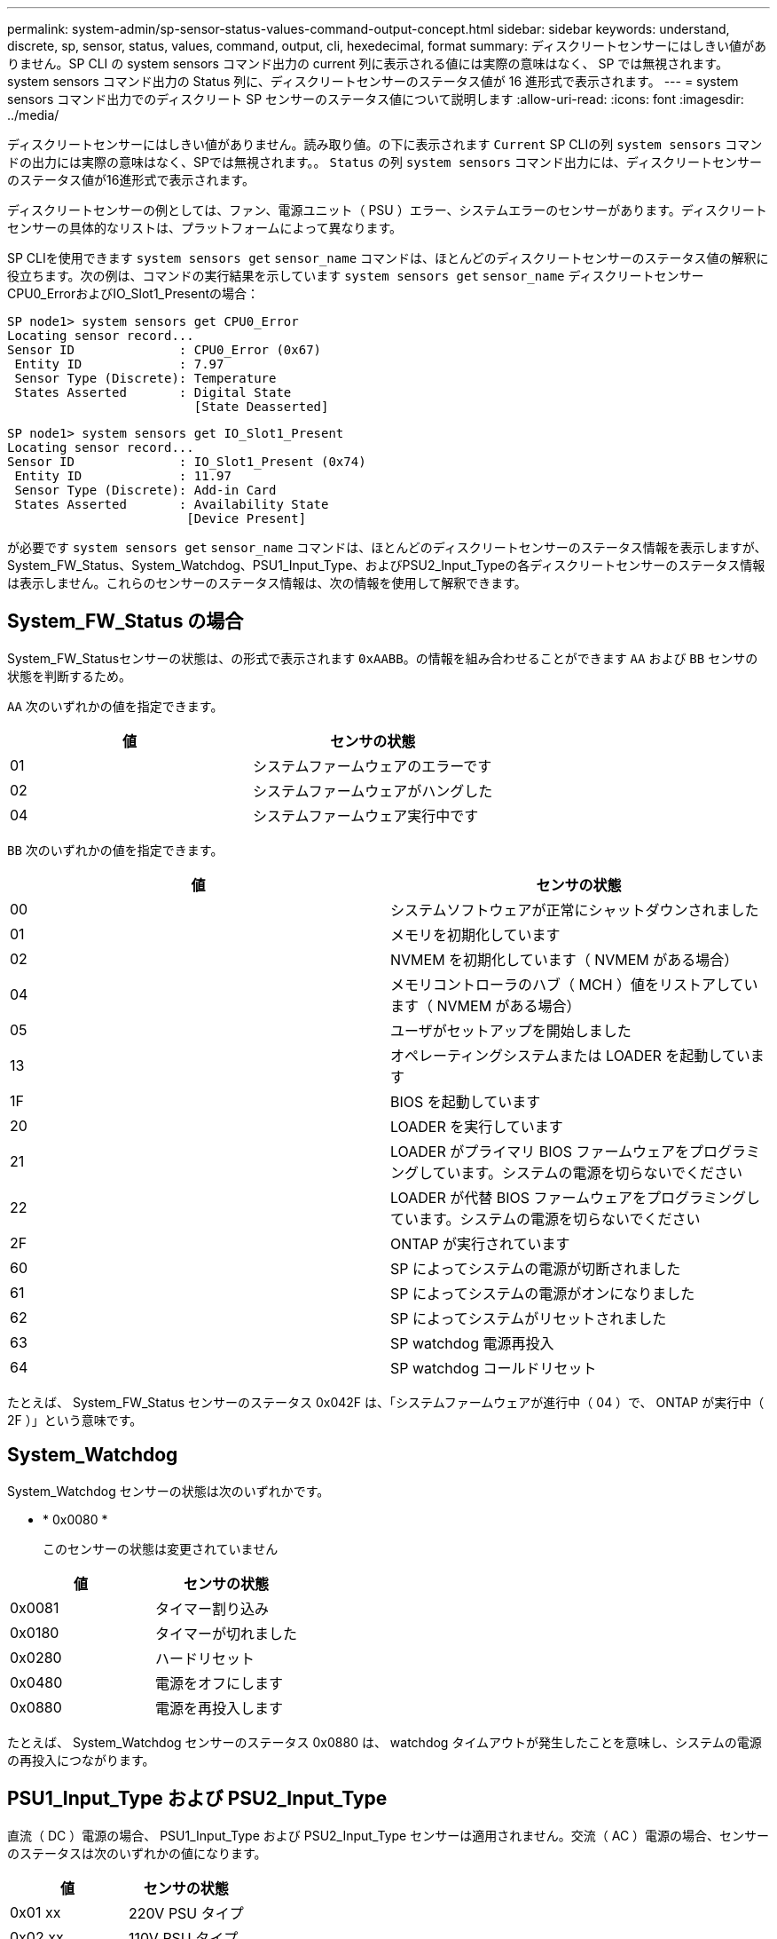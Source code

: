 ---
permalink: system-admin/sp-sensor-status-values-command-output-concept.html 
sidebar: sidebar 
keywords: understand, discrete, sp, sensor, status, values, command, output, cli, hexedecimal, format 
summary: ディスクリートセンサーにはしきい値がありません。SP CLI の system sensors コマンド出力の current 列に表示される値には実際の意味はなく、 SP では無視されます。system sensors コマンド出力の Status 列に、ディスクリートセンサーのステータス値が 16 進形式で表示されます。 
---
= system sensors コマンド出力でのディスクリート SP センサーのステータス値について説明します
:allow-uri-read: 
:icons: font
:imagesdir: ../media/


[role="lead"]
ディスクリートセンサーにはしきい値がありません。読み取り値。の下に表示されます `Current` SP CLIの列 `system sensors` コマンドの出力には実際の意味はなく、SPでは無視されます。。 `Status` の列 `system sensors` コマンド出力には、ディスクリートセンサーのステータス値が16進形式で表示されます。

ディスクリートセンサーの例としては、ファン、電源ユニット（ PSU ）エラー、システムエラーのセンサーがあります。ディスクリートセンサーの具体的なリストは、プラットフォームによって異なります。

SP CLIを使用できます `system sensors get` `sensor_name` コマンドは、ほとんどのディスクリートセンサーのステータス値の解釈に役立ちます。次の例は、コマンドの実行結果を示しています `system sensors get` `sensor_name` ディスクリートセンサーCPU0_ErrorおよびIO_Slot1_Presentの場合：

[listing]
----
SP node1> system sensors get CPU0_Error
Locating sensor record...
Sensor ID              : CPU0_Error (0x67)
 Entity ID             : 7.97
 Sensor Type (Discrete): Temperature
 States Asserted       : Digital State
                         [State Deasserted]
----
[listing]
----
SP node1> system sensors get IO_Slot1_Present
Locating sensor record...
Sensor ID              : IO_Slot1_Present (0x74)
 Entity ID             : 11.97
 Sensor Type (Discrete): Add-in Card
 States Asserted       : Availability State
                        [Device Present]
----
が必要です `system sensors get` `sensor_name` コマンドは、ほとんどのディスクリートセンサーのステータス情報を表示しますが、System_FW_Status、System_Watchdog、PSU1_Input_Type、およびPSU2_Input_Typeの各ディスクリートセンサーのステータス情報は表示しません。これらのセンサーのステータス情報は、次の情報を使用して解釈できます。



== System_FW_Status の場合

System_FW_Statusセンサーの状態は、の形式で表示されます `0xAABB`。の情報を組み合わせることができます `AA` および `BB` センサの状態を判断するため。

`AA` 次のいずれかの値を指定できます。

|===
| 値 | センサの状態 


 a| 
01
 a| 
システムファームウェアのエラーです



 a| 
02
 a| 
システムファームウェアがハングした



 a| 
04
 a| 
システムファームウェア実行中です

|===
`BB` 次のいずれかの値を指定できます。

|===
| 値 | センサの状態 


 a| 
00
 a| 
システムソフトウェアが正常にシャットダウンされました



 a| 
01
 a| 
メモリを初期化しています



 a| 
02
 a| 
NVMEM を初期化しています（ NVMEM がある場合）



 a| 
04
 a| 
メモリコントローラのハブ（ MCH ）値をリストアしています（ NVMEM がある場合）



 a| 
05
 a| 
ユーザがセットアップを開始しました



 a| 
13
 a| 
オペレーティングシステムまたは LOADER を起動しています



 a| 
1F
 a| 
BIOS を起動しています



 a| 
20
 a| 
LOADER を実行しています



 a| 
21
 a| 
LOADER がプライマリ BIOS ファームウェアをプログラミングしています。システムの電源を切らないでください



 a| 
22
 a| 
LOADER が代替 BIOS ファームウェアをプログラミングしています。システムの電源を切らないでください



 a| 
2F
 a| 
ONTAP が実行されています



 a| 
60
 a| 
SP によってシステムの電源が切断されました



 a| 
61
 a| 
SP によってシステムの電源がオンになりました



 a| 
62
 a| 
SP によってシステムがリセットされました



 a| 
63
 a| 
SP watchdog 電源再投入



 a| 
64
 a| 
SP watchdog コールドリセット

|===
たとえば、 System_FW_Status センサーのステータス 0x042F は、「システムファームウェアが進行中（ 04 ）で、 ONTAP が実行中（ 2F ）」という意味です。



== System_Watchdog

System_Watchdog センサーの状態は次のいずれかです。

* * 0x0080 *
+
このセンサーの状態は変更されていません



|===
| 値 | センサの状態 


 a| 
0x0081
 a| 
タイマー割り込み



 a| 
0x0180
 a| 
タイマーが切れました



 a| 
0x0280
 a| 
ハードリセット



 a| 
0x0480
 a| 
電源をオフにします



 a| 
0x0880
 a| 
電源を再投入します

|===
たとえば、 System_Watchdog センサーのステータス 0x0880 は、 watchdog タイムアウトが発生したことを意味し、システムの電源の再投入につながります。



== PSU1_Input_Type および PSU2_Input_Type

直流（ DC ）電源の場合、 PSU1_Input_Type および PSU2_Input_Type センサーは適用されません。交流（ AC ）電源の場合、センサーのステータスは次のいずれかの値になります。

|===
| 値 | センサの状態 


 a| 
0x01 xx
 a| 
220V PSU タイプ



 a| 
0x02 xx
 a| 
110V PSU タイプ

|===
たとえば、 PSU1_Input_Type センサーのステータス 0x0280 は、 PSU タイプが 110V であるとセンサーが報告していることを意味します。
